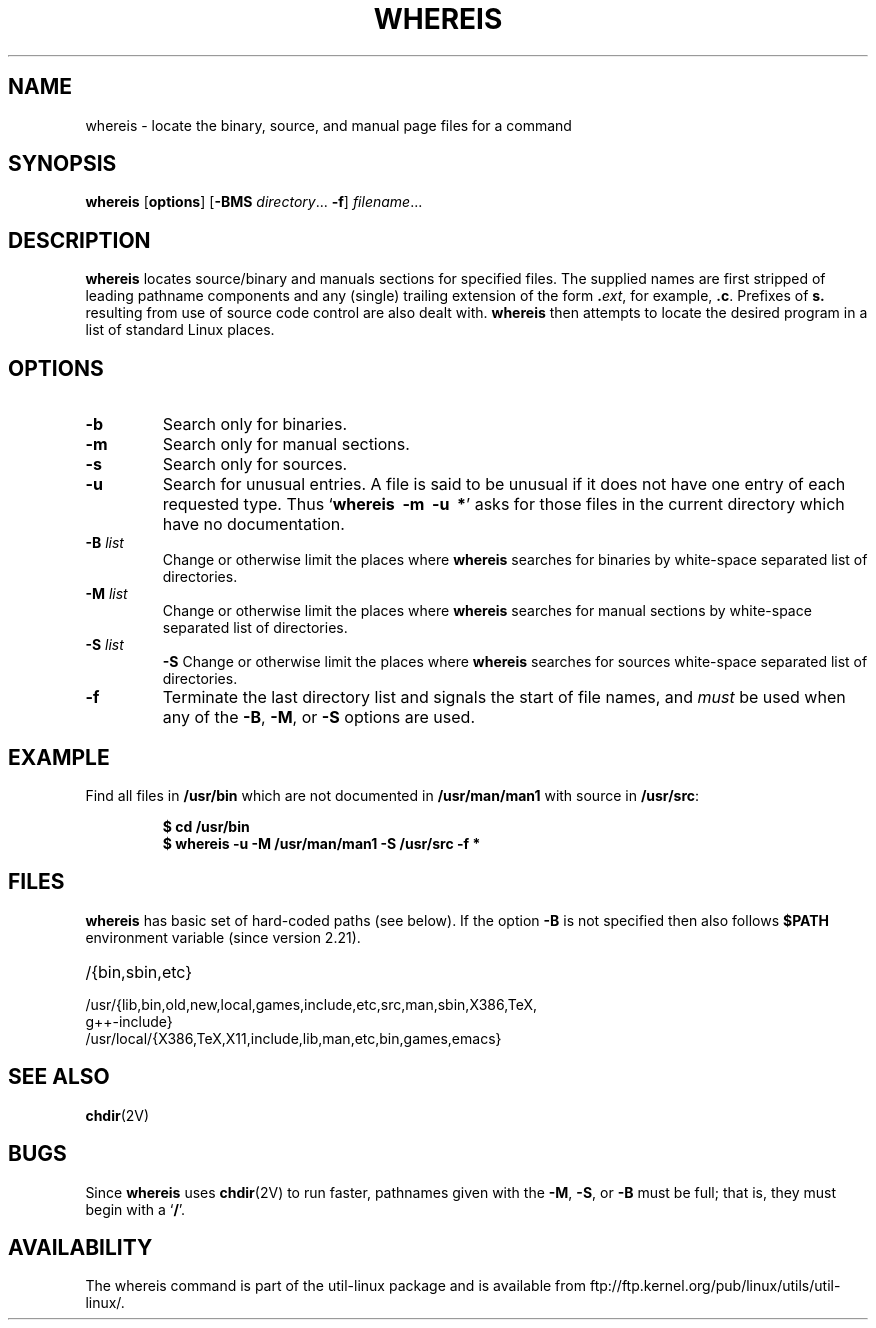 .\" Copyright (c) 1980, 1990 The Regents of the University of California.
.\" All rights reserved.
.\"
.\" Redistribution and use in source and binary forms, with or without
.\" modification, are permitted provided that the following conditions
.\" are met:
.\" 1. Redistributions of source code must retain the above copyright
.\"    notice, this list of conditions and the following disclaimer.
.\" 2. Redistributions in binary form must reproduce the above copyright
.\"    notice, this list of conditions and the following disclaimer in the
.\"    documentation and/or other materials provided with the distribution.
.\" 3. All advertising materials mentioning features or use of this software
.\"    must display the following acknowledgement:
.\"     This product includes software developed by the University of
.\"     California, Berkeley and its contributors.
.\" 4. Neither the name of the University nor the names of its contributors
.\"    may be used to endorse or promote products derived from this software
.\"    without specific prior written permission.
.\"
.\" THIS SOFTWARE IS PROVIDED BY THE REGENTS AND CONTRIBUTORS ``AS IS'' AND
.\" ANY EXPRESS OR IMPLIED WARRANTIES, INCLUDING, BUT NOT LIMITED TO, THE
.\" IMPLIED WARRANTIES OF MERCHANTABILITY AND FITNESS FOR A PARTICULAR PURPOSE
.\" ARE DISCLAIMED.  IN NO EVENT SHALL THE REGENTS OR CONTRIBUTORS BE LIABLE
.\" FOR ANY DIRECT, INDIRECT, INCIDENTAL, SPECIAL, EXEMPLARY, OR CONSEQUENTIAL
.\" DAMAGES (INCLUDING, BUT NOT LIMITED TO, PROCUREMENT OF SUBSTITUTE GOODS
.\" OR SERVICES; LOSS OF USE, DATA, OR PROFITS; OR BUSINESS INTERRUPTION)
.\" HOWEVER CAUSED AND ON ANY THEORY OF LIABILITY, WHETHER IN CONTRACT, STRICT
.\" LIABILITY, OR TORT (INCLUDING NEGLIGENCE OR OTHERWISE) ARISING IN ANY WAY
.\" OUT OF THE USE OF THIS SOFTWARE, EVEN IF ADVISED OF THE POSSIBILITY OF
.\" SUCH DAMAGE.
.\"
.\" @(#)whereis.1 from UCB 4.2
.TH WHEREIS 1 "June 2012" "util-linux" "User Commands"
.SH NAME
whereis \- locate the binary, source, and manual page files for a command
.SH SYNOPSIS
.B whereis
.RB [ options ]
.RB [ \-BMS
.IR directory ...
.BR \-f ]
.IR filename ...
.SH DESCRIPTION
.B whereis
locates source/binary and manuals sections for specified files.
The supplied names are first stripped of leading pathname components
and any (single) trailing extension of the form
.BI . ext\fR,\fP
for example,
.BR .c .
Prefixes of
.B s.
resulting from use of source code control are also dealt with.
.B whereis
then attempts to locate the desired program in
a list of standard Linux places.
.SH OPTIONS
.TP
.IP "\fB\-b\fP"
Search only for binaries.
.IP "\fB\-m\fP"
Search only for manual sections.
.IP "\fB\-s\fP"
Search only for sources.
.IP "\fB\-u\fP"
Search for unusual entries.  A file is said to be unusual if it does
not have one entry of each requested type. Thus
.RB ` "whereis\ \ \-m\ \ \-u\ \ *" '
asks for those files in the current
directory which have no documentation.
.IP "\fB\-B \fIlist\fP"
Change or otherwise limit the places where
.B whereis
searches for binaries by white-space separated list of directories.
.IP "\fB\-M \fIlist\fP"
Change or otherwise limit the places where
.B whereis
searches for manual sections by white-space separated list of directories.
.IP "\fB\-S \fIlist\fP"
.B \-S
Change or otherwise limit the places where
.B whereis
searches for sources white-space separated list of directories.
.IP "\fB\-f\fP"
Terminate the last directory list and signals the start of file names,
and
.I must
be used when any of the
.BR \-B ,
.BR \-M ,
or
.BR \-S
options are used.
.SH EXAMPLE
Find all files in
.B /usr/bin
which are not documented
in
.B /usr/man/man1
with source in
.BR /usr/src :
.IP
.nf
.ft B
$ cd /usr/bin
$ whereis \-u \-M /usr/man/man1 \-S /usr/src \-f *
.fi
.ft R
.SH FILES
.B whereis
has basic set of hard-coded paths (see below). If the option
.B \-B
is not specified then also follows
.B $PATH
environment variable (since version 2.21).

.TP 20
/{bin,sbin,etc}
.TP
/usr/{lib,\:bin,\:old,\:new,\:local,\:games,\:include,\:etc,\:src,\:man,\:sbin,\:X386,\:TeX,\:g++-include}
.TP
/usr/local/{X386,\:TeX,\:X11,\:include,\:lib,\:man,\:etc,\:bin,\:games,\:emacs}
.SH "SEE ALSO"
.BR chdir (2V)
.SH BUGS
Since
.B whereis
uses
.BR chdir (2V)
to run faster, pathnames given with the
.BR \-M ,
.BR \-S ,
or
.B \-B
must be full; that is, they must begin with a
.RB ` / '.
.PP
.SH AVAILABILITY
The whereis command is part of the util-linux package and is available from
ftp://ftp.kernel.org/pub/linux/utils/util-linux/.

